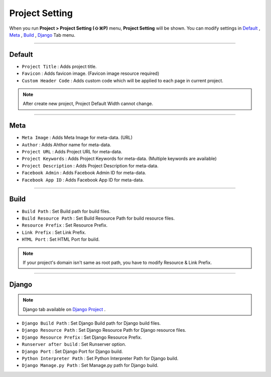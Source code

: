 .. _Default : #id1
.. _Meta : #id2
.. _Build : #id3
.. _Django : #id4
.. _Django Project : ./project_type.html#django-project


Project Setting
=======================

When you run **Project > Project Setting (⇧⌘P)** menu, **Project Setting** will be shown. You can modify settings in `Default`_ , `Meta`_ , `Build`_ , `Django`_ Tab menu.

----------


.. image:: resource/iu_manual_project_setting_01default.png

Default
------------

* ``Project Title`` : Adds project title.
* ``Favicon`` : Adds favicon image. (Favicon image resource required)
* ``Custom Header Code`` : Adds custom code which will be applied to each page in current project.

.. note :: After create new project, Project Default Width cannot change.


-------------


.. image:: resource/iu_manual_project_setting_02meta.png

Meta
------------


* ``Meta Image`` : Adds Meta Image for meta-data. (URL)
* ``Author`` : Adds Ahthor name for meta-data.
* ``Project URL`` : Adds Project URL for meta-data.
* ``Project Keywords`` : Adds Project Keywords for meta-data. (Multiple keywords are available)
* ``Project Description`` : Adds Project Description for meta-data.
* ``Facebook Admin`` : Adds Facebook Admin ID for meta-data.
* ``Facebook App ID`` : Adds Facebook App ID for meta-data.


------------


.. image:: resource/iu_manual_project_setting_03build.png

Build
------------


* ``Build Path`` : Set Build path for build files.
* ``Build Resource Path`` : Set Build Resource Path for build resource files.
* ``Resource Prefix`` : Set Resource Prefix. 
* ``Link Prefix`` : Set Link Prefix.
* ``HTML Port`` : Set HTML Port for build.

.. note :: If your project's domain isn't same as root path, you have to modify Resource & Link Prefix.


------------


.. image:: resource/iu_manual_project_setting_04django.png

Django
------------

.. note :: Django tab available on `Django Project`_ .

* ``Django Build Path`` : Set Django Build path for Django build files.
* ``Django Resource Path`` : Set Django Resource Path for Django resource files.
* ``Django Resource Prefix`` : Set Django Resource Prefix.
* ``Runserver after build`` : Set Runserver option.
* ``Django Port`` : Set Django Port for Django build.
* ``Python Interpreter Path`` : Set Python Interpreter Path for Django build.
* ``Django Manage.py Path`` : Set Manage.py path for Django build.